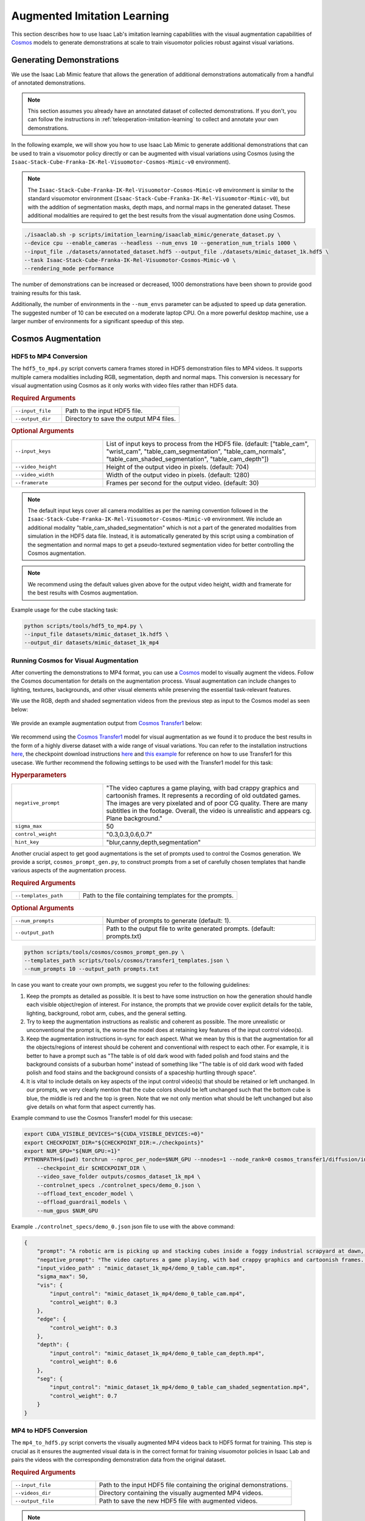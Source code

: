 .. _augmented-imitation-learning:

Augmented Imitation Learning
============================

This section describes how to use Isaac Lab's imitation learning capabilities with the visual augmentation capabilities of `Cosmos <https://www.nvidia.com/en-us/ai/cosmos/>`_ models to generate demonstrations at scale to train visuomotor policies robust against visual variations.

Generating Demonstrations
~~~~~~~~~~~~~~~~~~~~~~~~~

We use the Isaac Lab Mimic feature that allows the generation of additional demonstrations automatically from a handful of annotated demonstrations.

.. note::
    This section assumes you already have an annotated dataset of collected demonstrations. If you don't, you can follow the instructions in :ref:`teleoperation-imitation-learning` to collect and annotate your own demonstrations.

In the following example, we will show you how to use Isaac Lab Mimic to generate additional demonstrations that can be used to train a visuomotor policy directly or can be augmented with visual variations using Cosmos (using the ``Isaac-Stack-Cube-Franka-IK-Rel-Visuomotor-Cosmos-Mimic-v0`` environment).

.. note::
    The ``Isaac-Stack-Cube-Franka-IK-Rel-Visuomotor-Cosmos-Mimic-v0`` environment is similar to the standard visuomotor environment (``Isaac-Stack-Cube-Franka-IK-Rel-Visuomotor-Mimic-v0``), but with the addition of segmentation masks, depth maps, and normal maps in the generated dataset. These additional modalities are required to get the best results from the visual augmentation done using Cosmos.

.. code:: bash

    ./isaaclab.sh -p scripts/imitation_learning/isaaclab_mimic/generate_dataset.py \
    --device cpu --enable_cameras --headless --num_envs 10 --generation_num_trials 1000 \
    --input_file ./datasets/annotated_dataset.hdf5 --output_file ./datasets/mimic_dataset_1k.hdf5 \
    --task Isaac-Stack-Cube-Franka-IK-Rel-Visuomotor-Cosmos-Mimic-v0 \
    --rendering_mode performance

The number of demonstrations can be increased or decreased, 1000 demonstrations have been shown to provide good training results for this task.

Additionally, the number of environments in the ``--num_envs`` parameter can be adjusted to speed up data generation.
The suggested number of 10 can be executed on a moderate laptop CPU.
On a more powerful desktop machine, use a larger number of environments for a significant speedup of this step.

Cosmos Augmentation
~~~~~~~~~~~~~~~~~~~

HDF5 to MP4 Conversion
^^^^^^^^^^^^^^^^^^^^^^

The ``hdf5_to_mp4.py`` script converts camera frames stored in HDF5 demonstration files to MP4 videos. It supports multiple camera modalities including RGB, segmentation, depth and normal maps. This conversion is necessary for visual augmentation using Cosmos as it only works with video files rather than HDF5 data.

.. rubric:: Required Arguments

.. list-table::
    :widths: 30 70
    :header-rows: 0

    * - ``--input_file``
      - Path to the input HDF5 file.
    * - ``--output_dir``
      - Directory to save the output MP4 files.

.. rubric:: Optional Arguments

.. list-table::
    :widths: 30 70
    :header-rows: 0

    * - ``--input_keys``
      - List of input keys to process from the HDF5 file. (default: ["table_cam", "wrist_cam", "table_cam_segmentation", "table_cam_normals", "table_cam_shaded_segmentation", "table_cam_depth"])
    * - ``--video_height``
      - Height of the output video in pixels. (default: 704)
    * - ``--video_width``
      - Width of the output video in pixels. (default: 1280)
    * - ``--framerate``
      - Frames per second for the output video. (default: 30)

.. note::
    The default input keys cover all camera modalities as per the naming convention followed in the ``Isaac-Stack-Cube-Franka-IK-Rel-Visuomotor-Cosmos-Mimic-v0`` environment. We include an additional modality "table_cam_shaded_segmentation" which is not a part of the generated modalities from simulation in the HDF5 data file. Instead, it is automatically generated by this script using a combination of the segmentation and normal maps to get a pseudo-textured segmentation video for better controlling the Cosmos augmentation.

.. note::
    We recommend using the default values given above for the output video height, width and framerate for the best results with Cosmos augmentation.

Example usage for the cube stacking task:

.. code:: bash

    python scripts/tools/hdf5_to_mp4.py \
    --input_file datasets/mimic_dataset_1k.hdf5 \
    --output_dir datasets/mimic_dataset_1k_mp4

Running Cosmos for Visual Augmentation
^^^^^^^^^^^^^^^^^^^^^^^^^^^^^^^^^^^^^^

After converting the demonstrations to MP4 format, you can use a `Cosmos <https://github.com/NVIDIA/Cosmos?tab=readme-ov-file>`_ model to visually augment the videos. Follow the Cosmos documentation for details on the augmentation process. Visual augmentation can include changes to lighting, textures, backgrounds, and other visual elements while preserving the essential task-relevant features.

We use the RGB, depth and shaded segmentation videos from the previous step as input to the Cosmos model as seen below:

.. figure:: https://download.isaacsim.omniverse.nvidia.com/isaaclab/images/cosmos_inputs.gif
   :width: 100%
   :align: center
   :alt: RGB, depth and segmentation control inputs to Cosmos

We provide an example augmentation output from `Cosmos Transfer1 <https://github.com/nvidia-cosmos/cosmos-transfer1/tree/e4055e39ee9c53165e85275bdab84ed20909714a>`_ below:

.. figure:: https://download.isaacsim.omniverse.nvidia.com/isaaclab/images/cosmos_output.gif
   :width: 100%
   :align: center
   :alt: Cosmos Transfer1 augmentation output

We recommend using the `Cosmos Transfer1 <https://github.com/nvidia-cosmos/cosmos-transfer1/tree/e4055e39ee9c53165e85275bdab84ed20909714a>`_ model for visual augmentation as we found it to produce the best results in the form of a highly diverse dataset with a wide range of visual variations. You can refer to the installation instructions `here <https://github.com/nvidia-cosmos/cosmos-transfer1/blob/e4055e39ee9c53165e85275bdab84ed20909714a/INSTALL.md#environment-setup>`_, the checkpoint download instructions `here <https://github.com/nvidia-cosmos/cosmos-transfer1/blob/e4055e39ee9c53165e85275bdab84ed20909714a/examples/inference_cosmos_transfer1_7b.md#download-checkpoints>`_ and `this example <https://github.com/nvidia-cosmos/cosmos-transfer1/blob/e4055e39ee9c53165e85275bdab84ed20909714a/examples/inference_cosmos_transfer1_7b.md#example-2-multimodal-control>`_ for reference on how to use Transfer1 for this usecase. We further recommend the following settings to be used with the Transfer1 model for this task:

.. rubric:: Hyperparameters

.. list-table::
    :widths: 30 70
    :header-rows: 0

    * - ``negative_prompt``
      - "The video captures a game playing, with bad crappy graphics and cartoonish frames. It represents a recording of old outdated games. The images are very pixelated and of poor CG quality. There are many subtitles in the footage. Overall, the video is unrealistic and appears cg. Plane background."
    * - ``sigma_max``
      - 50
    * - ``control_weight``
      - "0.3,0.3,0.6,0.7"
    * - ``hint_key``
      - "blur,canny,depth,segmentation"

Another crucial aspect to get good augmentations is the set of prompts used to control the Cosmos generation. We provide a script, ``cosmos_prompt_gen.py``, to construct prompts from a set of carefully chosen templates that handle various aspects of the augmentation process.

.. rubric:: Required Arguments

.. list-table::
    :widths: 30 70
    :header-rows: 0

    * - ``--templates_path``
      - Path to the file containing templates for the prompts.

.. rubric:: Optional Arguments

.. list-table::
    :widths: 30 70
    :header-rows: 0

    * - ``--num_prompts``
      - Number of prompts to generate (default: 1).
    * - ``--output_path``
      - Path to the output file to write generated prompts. (default: prompts.txt)

.. code:: bash

    python scripts/tools/cosmos/cosmos_prompt_gen.py \
    --templates_path scripts/tools/cosmos/transfer1_templates.json \
    --num_prompts 10 --output_path prompts.txt

In case you want to create your own prompts, we suggest you refer to the following guidelines:

1. Keep the prompts as detailed as possible. It is best to have some instruction on how the generation should handle each visible object/region of interest. For instance, the prompts that we provide cover explicit details for the table, lighting, background, robot arm, cubes, and the general setting.

2. Try to keep the augmentation instructions as realistic and coherent as possible. The more unrealistic or unconventional the prompt is, the worse the model does at retaining key features of the input control video(s).

3. Keep the augmentation instructions in-sync for each aspect. What we mean by this is that the augmentation for all the objects/regions of interest should be coherent and conventional with respect to each other. For example, it is better to have a prompt such as "The table is of old dark wood with faded polish and food stains and the background consists of a suburban home" instead of something like "The table is of old dark wood with faded polish and food stains and the background consists of a spaceship hurtling through space".

4. It is vital to include details on key aspects of the input control video(s) that should be retained or left unchanged. In our prompts, we very clearly mention that the cube colors should be left unchanged such that the bottom cube is blue, the middle is red and the top is green. Note that we not only mention what should be left unchanged but also give details on what form that aspect currently has.

Example command to use the Cosmos Transfer1 model for this usecase:

.. code:: bash

    export CUDA_VISIBLE_DEVICES="${CUDA_VISIBLE_DEVICES:=0}"
    export CHECKPOINT_DIR="${CHECKPOINT_DIR:=./checkpoints}"
    export NUM_GPU="${NUM_GPU:=1}"
    PYTHONPATH=$(pwd) torchrun --nproc_per_node=$NUM_GPU --nnodes=1 --node_rank=0 cosmos_transfer1/diffusion/inference/transfer.py \
        --checkpoint_dir $CHECKPOINT_DIR \
        --video_save_folder outputs/cosmos_dataset_1k_mp4 \
        --controlnet_specs ./controlnet_specs/demo_0.json \
        --offload_text_encoder_model \
        --offload_guardrail_models \
        --num_gpus $NUM_GPU

Example ``./controlnet_specs/demo_0.json`` json file to use with the above command:

.. code:: json

    {
        "prompt": "A robotic arm is picking up and stacking cubes inside a foggy industrial scrapyard at dawn, surrounded by piles of old robotic parts and twisted metal. The background includes large magnetic cranes, rusted conveyor belts, and flickering yellow floodlights struggling to penetrate the fog. The robot arm is bright teal with a glossy surface and silver stripes on the outer edges; the joints rotate smoothly and the pistons reflect a pale cyan hue. The robot arm is mounted on a table that is light oak wood with a natural grain pattern and a glossy varnish that reflects overhead lights softly; small burn marks dot one corner. The arm is connected to the base mounted on the table. The bottom cube is deep blue, the second cube is bright red, and the top cube is vivid green, maintaining their correct order after stacking. Sunlight pouring in from a large, open window bathes the table and robotic arm in a warm golden light. The shadows are soft, and the scene feels natural and inviting with a slight contrast between light and shadow.",
        "negative_prompt": "The video captures a game playing, with bad crappy graphics and cartoonish frames. It represents a recording of old outdated games. The images are very pixelated and of poor CG quality. There are many subtitles in the footage. Overall, the video is unrealistic and appears cg. Plane background.",
        "input_video_path" : "mimic_dataset_1k_mp4/demo_0_table_cam.mp4",
        "sigma_max": 50,
        "vis": {
            "input_control": "mimic_dataset_1k_mp4/demo_0_table_cam.mp4",
            "control_weight": 0.3
        },
        "edge": {
            "control_weight": 0.3
        },
        "depth": {
            "input_control": "mimic_dataset_1k_mp4/demo_0_table_cam_depth.mp4",
            "control_weight": 0.6
        },
        "seg": {
            "input_control": "mimic_dataset_1k_mp4/demo_0_table_cam_shaded_segmentation.mp4",
            "control_weight": 0.7
        }
    }

MP4 to HDF5 Conversion
^^^^^^^^^^^^^^^^^^^^^^

The ``mp4_to_hdf5.py`` script converts the visually augmented MP4 videos back to HDF5 format for training. This step is crucial as it ensures the augmented visual data is in the correct format for training visuomotor policies in Isaac Lab and pairs the videos with the corresponding demonstration data from the original dataset.

.. rubric:: Required Arguments

.. list-table::
    :widths: 30 70
    :header-rows: 0

    * - ``--input_file``
      - Path to the input HDF5 file containing the original demonstrations.
    * - ``--videos_dir``
      - Directory containing the visually augmented MP4 videos.
    * - ``--output_file``
      - Path to save the new HDF5 file with augmented videos.

.. note::
    The input HDF5 file is used to preserve the non-visual data (such as robot states and actions) while replacing the visual data with the augmented versions.

.. important::
    The visually augmented MP4 files must follow the naming convention ``demo_{demo_id}_*.mp4``, where:

    - ``demo_id`` matches the demonstration ID from the original MP4 file

    - ``*`` signifies that the file name can be as per user preference starting from this point

    This naming convention is required for the script to correctly pair the augmented videos with their corresponding demonstrations.

Example usage for the cube stacking task:

.. code:: bash

    python scripts/tools/mp4_to_hdf5.py \
    --input_file datasets/mimic_dataset_1k.hdf5 \
    --videos_dir datasets/cosmos_dataset_1k_mp4 \
    --output_file datasets/cosmos_dataset_1k.hdf5

Pre-generated Dataset
^^^^^^^^^^^^^^^^^^^^^

We provide a pre-generated dataset in HDF5 format containing visually augmented demonstrations for the cube stacking task. This dataset can be used if you do not wish to run Cosmos locally to generate your own augmented data. The dataset is available on `Hugging Face <https://huggingface.co/datasets/nvidia/PhysicalAI-Robotics-Manipulation-Augmented>`_ and contains both (as separate dataset files), original and augmented demonstrations, that can be used for training visuomotor policies.

Merging Datasets
^^^^^^^^^^^^^^^^

The ``merge_hdf5_datasets.py`` script combines multiple HDF5 datasets into a single file. This is useful when you want to combine the original demonstrations with the augmented ones to create a larger, more diverse training dataset.

.. rubric:: Required Arguments

.. list-table::
    :widths: 30 70
    :header-rows: 0

    * - ``--input_files``
      - A list of paths to HDF5 files to merge.

.. rubric:: Optional Arguments

.. list-table::
    :widths: 30 70
    :header-rows: 0

    * - ``--output_file``
      - File path to merged output. (default: merged_dataset.hdf5)

.. tip::
    Merging datasets can help improve policy robustness by exposing the model to both original and augmented visual conditions during training.

Example usage for the cube stacking task:

.. code:: bash

    python scripts/tools/merge_hdf5_datasets.py \
    --input_files datasets/mimic_dataset_1k.hdf5 datasets/cosmos_dataset_1k.hdf5 \
    --output_file datasets/mimic_cosmos_dataset.hdf5

Model Training and Evaluation
~~~~~~~~~~~~~~~~~~~~~~~~~~~~~

Robomimic Setup
^^^^^^^^^^^^^^^

As an example, we will train a BC agent implemented in `Robomimic <https://robomimic.github.io/>`__ to train a policy. Any other framework or training method could be used.

To install the robomimic framework, use the following commands:

.. code:: bash

   # install the dependencies
   sudo apt install cmake build-essential
   # install python module (for robomimic)
   ./isaaclab.sh -i robomimic

Training an agent
^^^^^^^^^^^^^^^^^

Using the generated data, we can now train a visuomotor BC agent for ``Isaac-Stack-Cube-Franka-IK-Rel-Visuomotor-v0``:

.. code:: bash

    ./isaaclab.sh -p scripts/imitation_learning/robomimic/train.py \
    --task Isaac-Stack-Cube-Franka-IK-Rel-Visuomotor-v0 --algo bc \
    --dataset ./datasets/mimic_cosmos_dataset.hdf5 \
    --name bc_rnn_image_franka_stack_mimic_cosmos

.. note::
   By default the trained models and logs will be saved to ``IssacLab/logs/robomimic``.

Evaluation
^^^^^^^^^^

The ``robust_eval.py`` script evaluates trained visuomotor policies in simulation. This evaluation helps assess how well the policy generalizes to different visual variations and whether the visually augmented data has improved the policy's robustness.

Below is an explanation of the different settings used for evaluation:

.. rubric:: Evaluation Settings

.. list-table::
    :widths: 30 70
    :header-rows: 0

    * - ``Vanilla``
      - Exact same setting as that used during Mimic data generation.
    * - ``Light Intensity``
      - Light intensity/brightness is varied, all other aspects remain the same.
    * - ``Light Color``
      - Light color is varied, all other aspects remain the same.
    * - ``Light Texture (Background)``
      - Light texture/background is varied, all other aspects remain the same.
    * - ``Table Texture``
      - Table's visual texture is varied, all other aspects remain the same.
    * - ``Robot Arm Texture``
      - Robot arm's visual texture is varied, all other aspects remain the same.

.. rubric:: Required Arguments

.. list-table::
    :widths: 30 70
    :header-rows: 0

    * - ``--task``
      - Name of the environment.
    * - ``--input_dir``
      - Directory containing the model checkpoints to evaluate.

.. rubric:: Optional Arguments

.. list-table::
    :widths: 30 70
    :header-rows: 0

    * - ``--start_epoch``
      - Epoch of the checkpoint to start the evaluation from. (default: 100)
    * - ``--horizon``
      - Step horizon of each rollout. (default: 400)
    * - ``--num_rollouts``
      - Number of rollouts per model per setting. (default: 15)
    * - ``--num_seeds``
      - Number of random seeds to evaluate. (default: 3)
    * - ``--seeds``
      - List of specific seeds to use instead of random ones.
    * - ``--log_dir``
      - Directory to write results to. (default: /tmp/policy_evaluation_results)
    * - ``--log_file``
      - Name of the output file. (default: results)
    * - ``--norm_factor_min``
      - Minimum value of the action space normalization factor.
    * - ``--norm_factor_max``
      - Maximum value of the action space normalization factor.
    * - ``--disable_fabric``
      - Whether to disable fabric and use USD I/O operations.
    * - ``--enable_pinocchio``
      - Whether to enable Pinocchio for IK controllers.

.. note::
    The evaluation results will help you understand if the visual augmentation has improved the policy's performance and robustness. Compare these results with evaluations on the original dataset to measure the impact of augmentation.

Example usage for the cube stacking task:

.. code:: bash

    ./isaaclab.sh -p scripts/imitation_learning/robomimic/robust_eval.py \
    --task Isaac-Stack-Cube-Franka-IK-Rel-Visuomotor-v0 \
    --input_dir logs/robomimic/Isaac-Stack-Cube-Franka-IK-Rel-Visuomotor-v0/bc_rnn_image_franka_stack_mimic_cosmos/*/models \
    --log_dir robust_results/bc_rnn_image_franka_stack_mimic_cosmos \
    --log_file result \
    --enable_cameras \
    --seeds 0 \
    --num_rollouts 15 \
    --rendering_mode performance

We use the above script to compare models trained with 1000 Mimic-generated demonstrations, 2000 Mimic-generated demonstrations and 2000 Cosmos-Mimic-generated demonstrations (1000 original mimic + 1000 Cosmos augmented) respectively. We use the same seeds (0, 1000 and 5000) for all three models and provide the metrics (averaged across best checkpoints for each seed) below:

.. rubric:: Model Comparison

.. list-table::
    :widths: 25 25 25 25
    :header-rows: 0

    * - **Evaluation Setting**
      - **Mimic 1k Baseline**
      - **Mimic 2k Baseline**
      - **Cosmos-Mimic 2k**
    * - ``Vanilla``
      - 62%
      - 96.6%
      - 86.6%
    * - ``Light Intensity``
      - 11.1%
      - 20%
      - 62.2%
    * - ``Light Color``
      - 24.6%
      - 30%
      - 77.7%
    * - ``Light Texture (Background)``
      - 16.6%
      - 20%
      - 68.8%
    * - ``Table Texture``
      - 0%
      - 0%
      - 20%
    * - ``Robot Arm Texture``
      - 0%
      - 0%
      - 4.4%

The above trained models' checkpoints can be accessed `here <https://huggingface.co/datasets/nvidia/PhysicalAI-Robotics-Manipulation-Augmented/tree/main/robomimic_bc_rnn_visuomotor_models>`_ in case you wish to use the models directly.
